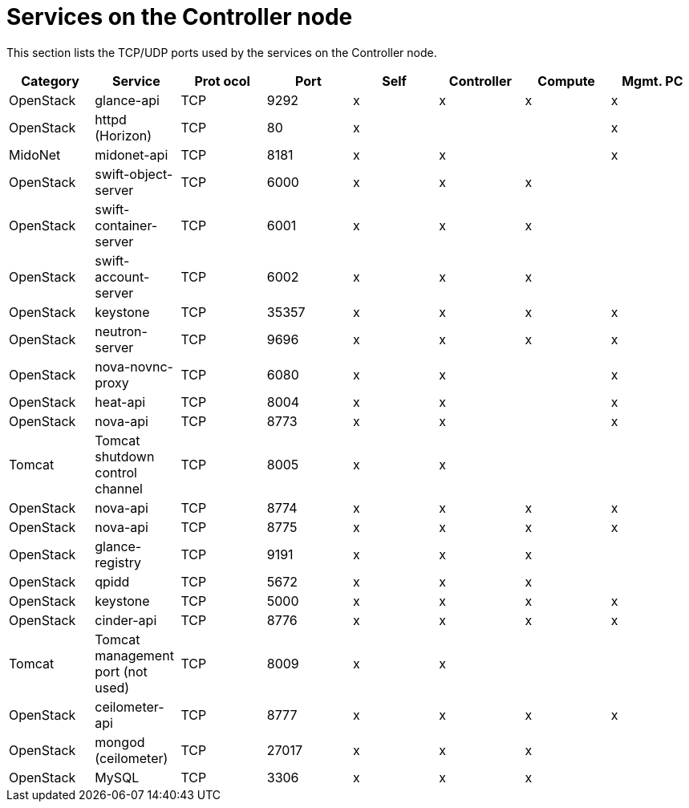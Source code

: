 [[controller_node_services]]
= Services on the Controller node

This section lists the TCP/UDP ports used by the services on the Controller
node.

[options="header"]
|===============
|Category|Service|Prot ocol|Port|Self|Controller|Compute|Mgmt. PC
|OpenStack|glance-api|TCP|9292|x|x|x|x
|OpenStack|httpd (Horizon)|TCP|80|x| | |x
|MidoNet|midonet-api|TCP|8181|x|x| |x
|OpenStack|swift-object-server|TCP|6000|x|x|x|
|OpenStack|swift-container-server|TCP|6001|x|x|x|
|OpenStack|swift-account-server|TCP|6002|x|x|x|
|OpenStack|keystone|TCP|35357|x|x|x|x
|OpenStack|neutron-server|TCP|9696|x|x|x|x
|OpenStack|nova-novnc-proxy|TCP|6080|x|x| |x
|OpenStack|heat-api|TCP|8004|x|x| |x
|OpenStack|nova-api|TCP|8773|x|x| |x
|Tomcat|Tomcat shutdown control channel|TCP|8005|x|x| |
|OpenStack|nova-api|TCP|8774|x|x|x|x
|OpenStack|nova-api|TCP|8775|x|x|x|x
|OpenStack|glance-registry|TCP|9191|x|x|x|
|OpenStack|qpidd|TCP|5672|x|x|x|
|OpenStack|keystone|TCP|5000|x|x|x|x
|OpenStack|cinder-api|TCP|8776|x|x|x|x
|Tomcat|Tomcat management port (not used)|TCP|8009|x|x| |
|OpenStack|ceilometer-api|TCP|8777|x|x|x|x
|OpenStack|mongod (ceilometer)|TCP|27017|x|x|x|
|OpenStack|MySQL|TCP|3306|x|x|x|
|===============
